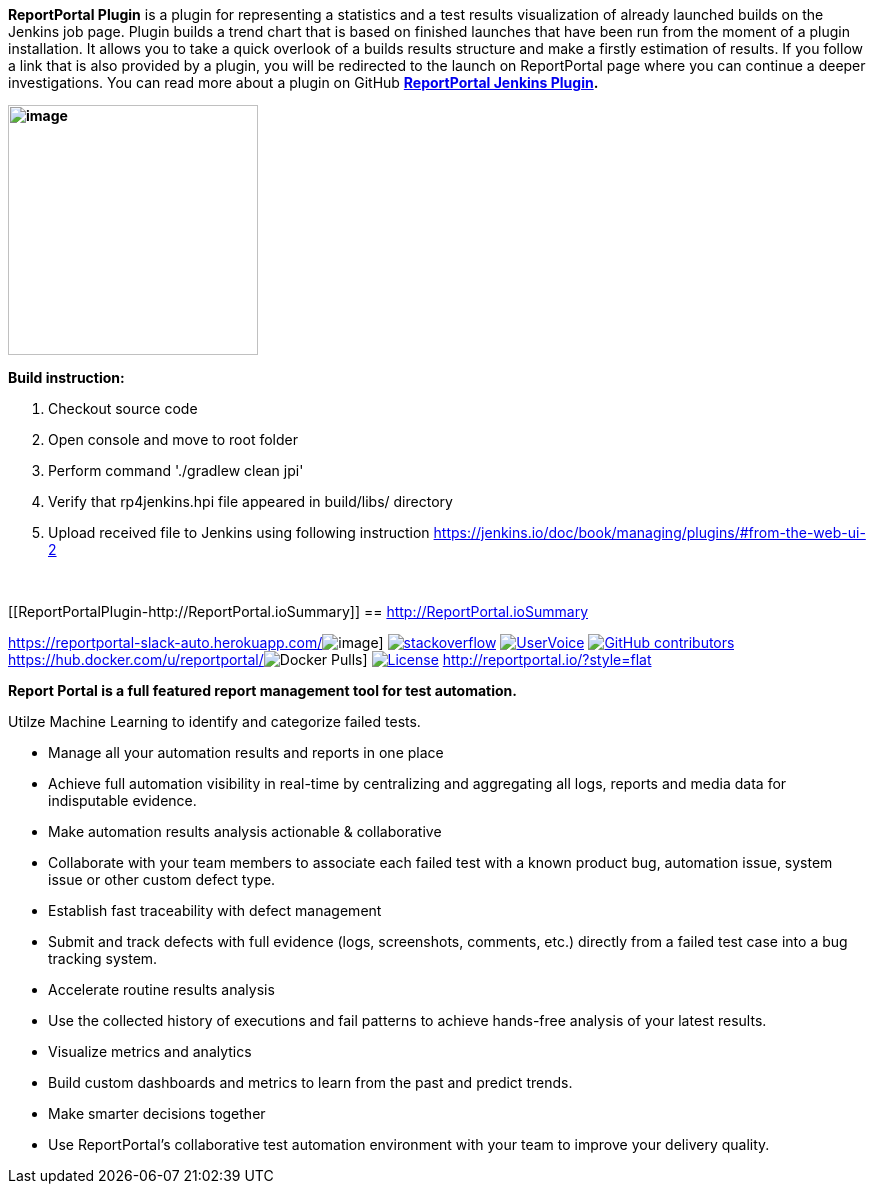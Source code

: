 *ReportPortal Plugin* is a plugin for representing a statistics and a
test results visualization of already launched builds on the Jenkins job
page. Plugin builds a trend chart that is based on finished launches
that have been run from the moment of a plugin installation. It allows
you to take a quick overlook of a builds results structure and make a
firstly estimation of results. If you follow a link that is also
provided by a plugin, you will be redirected to the launch on
ReportPortal page where you can continue a deeper investigations. You
can read more about a plugin on
GitHub *https://github.com/reportportal/plugin-jenkins[ReportPortal
Jenkins Plugin].*

*[.confluence-embedded-file-wrapper .confluence-embedded-manual-size]#image:docs/images/image2017-11-10_17:51:47.png[image,height=250]#*

*Build instruction:*

. Checkout source code
. Open console and move to root folder
. Perform command './gradlew clean jpi'
. Verify that rp4jenkins.hpi file appeared in build/libs/ directory
. Upload received file to Jenkins using following
instruction https://jenkins.io/doc/book/managing/plugins/#from-the-web-ui-2

 

[[ReportPortalPlugin-http://ReportPortal.ioSummary]]
== http://ReportPortal.ioSummary

https://reportportal-slack-auto.herokuapp.com/[[.confluence-embedded-file-wrapper]#image:https://reportportal-slack-auto.herokuapp.com/badge.svg[image]#]
http://stackoverflow.com/questions/tagged/reportportal[[.confluence-embedded-file-wrapper]#image:https://img.shields.io/badge/reportportal-stackoverflow-orange.svg?style=flat[stackoverflow]#]
https://rpp.uservoice.com/forums/247117-report-portal[[.confluence-embedded-file-wrapper]#image:https://img.shields.io/badge/uservoice-vote%20ideas-orange.svg?style=flat[UserVoice]#]
https://github.com/reportportal[[.confluence-embedded-file-wrapper]#image:https://img.shields.io/badge/contributors-45-blue.svg[GitHub
contributors]#]
https://hub.docker.com/u/reportportal/[[.confluence-embedded-file-wrapper]#image:https://img.shields.io/docker/pulls/reportportal/service-registry.svg?maxAge=25920[Docker
Pulls]#]
http://www.gnu.org/licenses/gpl-3.0.html[[.confluence-embedded-file-wrapper]#image:https://img.shields.io/badge/license-GPLv3-blue.svg[License]#]
http://reportportal.io/?style=flat[]

*Report Portal is a full featured report management tool for test
automation.*

Utilze Machine Learning to identify and categorize failed tests.

* Manage all your automation results and reports in one place
* Achieve full automation visibility in real-time by centralizing and
aggregating all logs, reports and media data for indisputable evidence.
* Make automation results analysis actionable & collaborative
* Collaborate with your team members to associate each failed test with
a known product bug, automation issue, system issue or other custom
defect type.
* Establish fast traceability with defect management
* Submit and track defects with full evidence (logs, screenshots,
comments, etc.) directly from a failed test case into a bug tracking
system.
* Accelerate routine results analysis
* Use the collected history of executions and fail patterns to achieve
hands-free analysis of your latest results.
* Visualize metrics and analytics
* Build custom dashboards and metrics to learn from the past and predict
trends.
* Make smarter decisions together
* Use ReportPortal’s collaborative test automation environment with your
team to improve your delivery quality.
